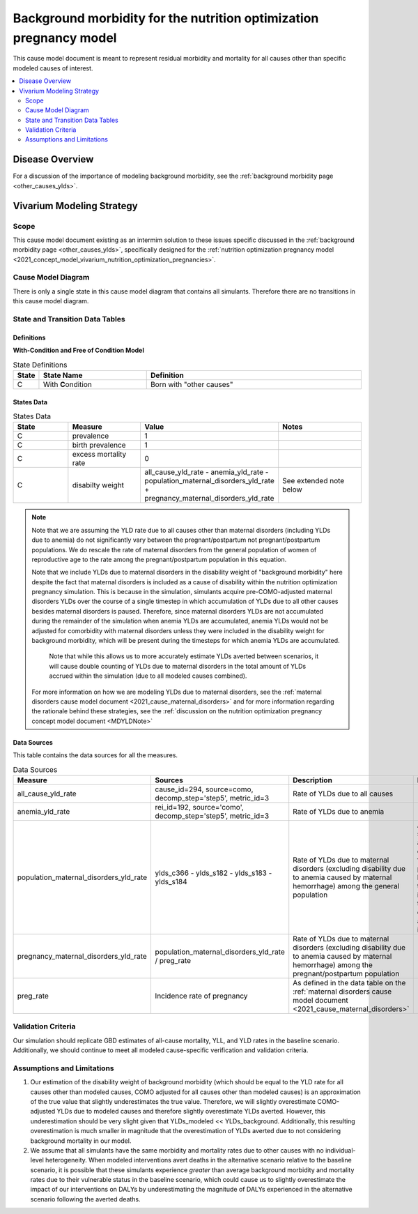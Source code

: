 .. _other_causes:

======================================================================
Background morbidity for the nutrition optimization pregnancy model
======================================================================

This cause model document is meant to represent residual morbidity and mortality for all causes other than specific modeled causes of interest. 

.. contents::
   :local:
   :depth: 2

Disease Overview
----------------

For a discussion of the importance of modeling background morbidity, see the :ref:`background morbidity page <other_causes_ylds>`. 

Vivarium Modeling Strategy
--------------------------

Scope
+++++

This cause model document existing as an intermim solution to these issues specific discussed in the :ref:`background morbidity page <other_causes_ylds>`, specifically designed for the :ref:`nutrition optimization pregnancy model <2021_concept_model_vivarium_nutrition_optimization_pregnancies>`.

Cause Model Diagram
+++++++++++++++++++

There is only a single state in this cause model diagram that contains all simulants. Therefore there are no transitions in this cause model diagram.

.. figure:: figure.svg

State and Transition Data Tables
++++++++++++++++++++++++++++++++

Definitions
"""""""""""

**With-Condition and Free of Condition Model**

.. list-table:: State Definitions
   :widths: 1, 5, 10
   :header-rows: 1

   * - State
     - State Name
     - Definition
   * - C
     - With **C**\ ondition
     - Born with "other causes"

States Data
"""""""""""

.. list-table:: States Data
   :widths: 20 25 30 30
   :header-rows: 1
   
   * - State
     - Measure
     - Value
     - Notes
   * - C
     - prevalence
     - 1
     - 
   * - C
     - birth prevalence
     - 1
     - 
   * - C
     - excess mortality rate
     - 0
     - 
   * - C
     - disabilty weight
     - all_cause_yld_rate - anemia_yld_rate - population_maternal_disorders_yld_rate + pregnancy_maternal_disorders_yld_rate
     - See extended note below

.. note::

  Note that we are assuming the YLD rate due to all causes other than maternal disorders (including YLDs due to anemia) do not significantly vary between the pregnant/postpartum not pregnant/postpartum populations. We do rescale the rate of maternal disorders from the general population of women of reproductive age to the rate among the pregnant/postpartum population in this equation. 

  Note that we include YLDs due to maternal disorders in the disability weight of "background morbidity" here despite the fact that maternal disorders is included as a cause of disability within the nutrition optimization pregnancy simulation. This is because in the simulation, simulants acquire pre-COMO-adjusted maternal disorders YLDs over the course of a single timestep in which accumulation of YLDs due to all other causes besides maternal disorders is paused. Therefore, since maternal disorders YLDs are not accumulated during the remainder of the simulation when anemia YLDs are accumulated, anemia YLDs would not be adjusted for comorbidity with maternal disorders unless they were included in the disability weight for background morbidity, which will be present during the timesteps for which anemia YLDs are accumulated.

    Note that while this allows us to more accurately estimate YLDs averted between scenarios, it will cause double counting of YLDs due to maternal disorders in the total amount of YLDs accrued within the simulation (due to all modeled causes combined).

  For more information on how we are modeling YLDs due to maternal disorders, see the :ref:`maternal disorders cause model document <2021_cause_maternal_disorders>` and for more information regarding the rationale behind these strategies, see the :ref:`discussion on the nutrition optimization pregnancy concept model document <MDYLDNote>`

Data Sources
""""""""""""

This table contains the data sources for all the measures. 

.. list-table:: Data Sources
   :widths: 20 25 25 25
   :header-rows: 1
   
   * - Measure
     - Sources
     - Description
     - Notes
   * - all_cause_yld_rate
     - cause_id=294, source=como, decomp_step='step5', metric_id=3
     - Rate of YLDs due to all causes
     - 
   * - anemia_yld_rate
     - rei_id=192, source='como', decomp_step='step5', metric_id=3
     - Rate of YLDs due to anemia
     - 
   * - population_maternal_disorders_yld_rate
     - ylds_c366 - ylds_s182 - ylds_s183 - ylds_s184
     - Rate of YLDs due to maternal disorders (excluding disability due to anemia caused by maternal hemorrhage) among the general population
     - Anemia sequelae are excluded from this parameter because they are included in the YLDs due to the anemia impairment
   * - pregnancy_maternal_disorders_yld_rate
     - population_maternal_disorders_yld_rate / preg_rate
     - Rate of YLDs due to maternal disorders (excluding disability due to anemia caused by maternal hemorrhage) among the pregnant/postpartum population
     - 
   * - preg_rate
     - Incidence rate of pregnancy
     - As defined in the data table on the :ref:`maternal disorders cause model document <2021_cause_maternal_disorders>`
     - 

Validation Criteria
+++++++++++++++++++

Our simulation should replicate GBD estimates of all-cause mortality, YLL, and YLD rates in the baseline scenario. Additionally, we should continue to meet all modeled cause-specific verification and validation criteria.

Assumptions and Limitations
+++++++++++++++++++++++++++

1. Our estimation of the disability weight of background morbidity (which should be equal to the YLD rate for all causes other than modeled causes, COMO adjusted for all causes other than modeled causes) is an approximation of the true value that slightly underestimates the true value. Therefore, we will slightly overestimate COMO-adjusted YLDs due to modeled causes and therefore slightly overestimate YLDs averted. However, this underestimation should be very slight given that YLDs_modeled << YLDs_background. Additionally, this resulting overestimation is much smaller in magnitude that the overestimation of YLDs averted due to not considering background mortality in our model.

2. We assume that all simulants have the same morbidity and mortality rates due to other causes with no individual-level heterogeneity. When modeled interventions avert deaths in the alternative scenario relative to the baseline scenario, it is possible that these simulants experience *greater* than average background morbidity and mortality rates due to their vulnerable status in the baseline scenario, which could cause us to slightly overestimate the impact of our interventions on DALYs by underestimating the magnitude of DALYs experienced in the alternative scenario following the averted deaths.